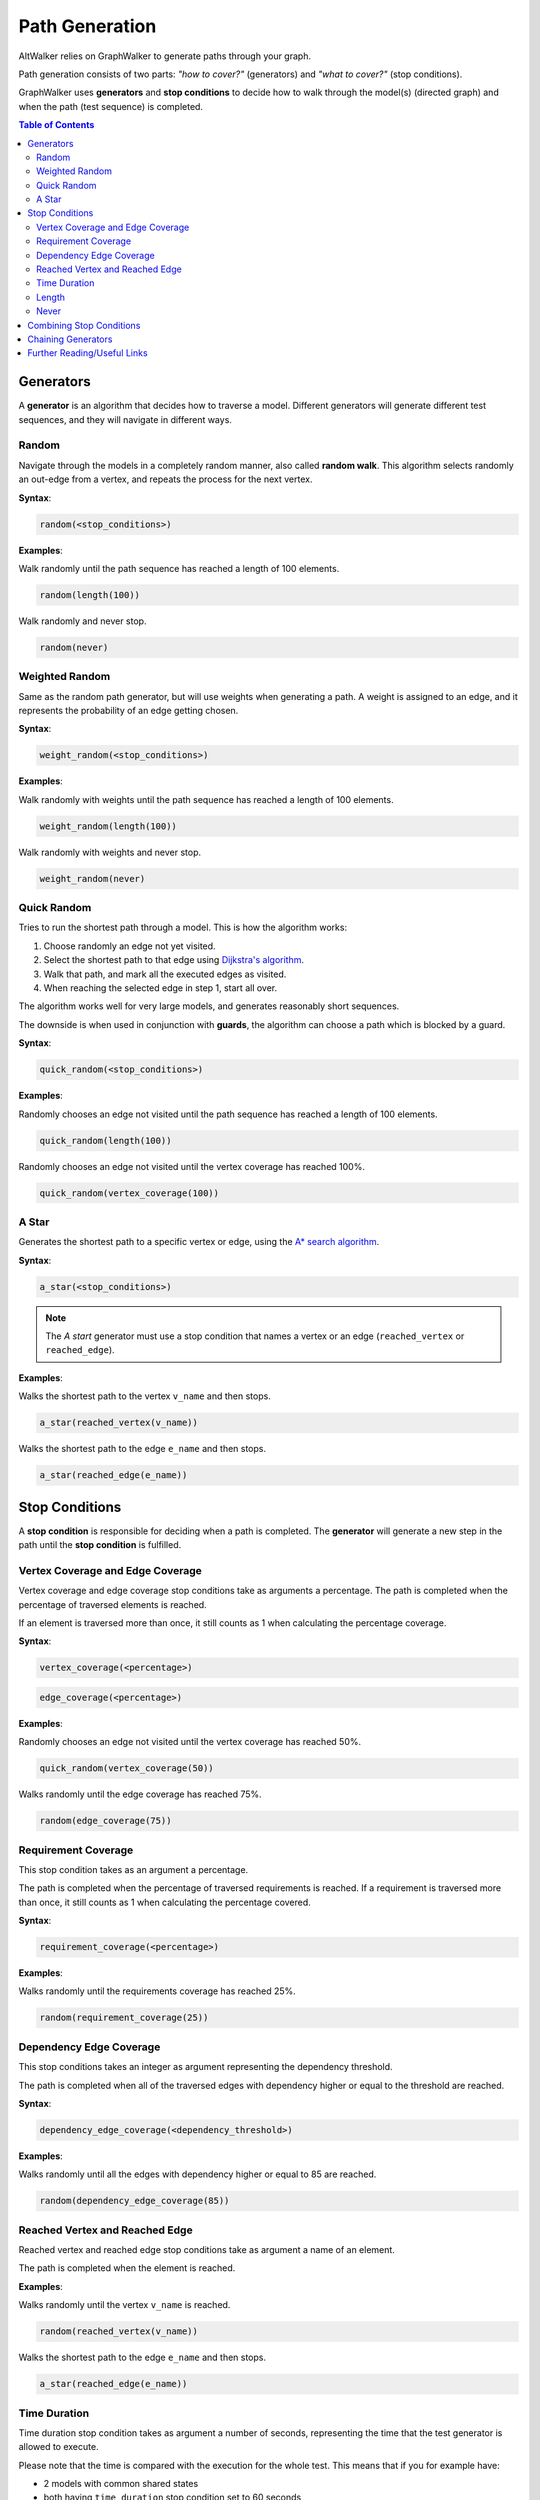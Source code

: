 Path Generation
===============

AltWalker relies on GraphWalker to generate paths through your graph.

Path generation consists of two parts: *"how to cover?"* (generators) and
*"what to cover?"* (stop conditions).

GraphWalker uses **generators** and **stop conditions** to decide how to
walk through the model(s) (directed graph) and when the path (test sequence) is
completed.

.. contents:: Table of Contents
    :local:


Generators
----------

A **generator** is an algorithm that decides how to traverse a model. Different
generators will generate different test sequences, and they will navigate in
different ways.

Random
~~~~~~

Navigate through the models in a completely random manner, also called
**random walk**. This algorithm selects randomly an out-edge from a vertex,
and repeats the process for the next vertex.

**Syntax**:

.. code::

    random(<stop_conditions>)

**Examples**:

Walk randomly until the path sequence has reached a length of 100 elements.

.. code::

    random(length(100))

Walk randomly and never stop.

.. code::

    random(never)


Weighted Random
~~~~~~~~~~~~~~~

Same as the random path generator, but will use weights when generating a
path. A weight is assigned to an edge, and it represents the probability
of an edge getting chosen.

**Syntax**:

.. code::

    weight_random(<stop_conditions>)

**Examples**:

Walk randomly with weights until the path sequence has reached a length of 100
elements.

.. code::

    weight_random(length(100))

Walk randomly with weights and never stop.

.. code::

    weight_random(never)

Quick Random
~~~~~~~~~~~~

Tries to run the shortest path through a model. This is how
the algorithm works:

1. Choose randomly an edge not yet visited.
2. Select the shortest path to that edge using `Dijkstra's algorithm <https://en.wikipedia.org/wiki/Dijkstra%27s_algorithm>`_.
3. Walk that path, and mark all the executed edges as visited.
4. When reaching the selected edge in step 1, start all over.

The algorithm works well for very large models, and generates reasonably short
sequences.

The downside is when used in conjunction with **guards**, the
algorithm can choose a path which is blocked by a guard.

**Syntax**:

.. code::

    quick_random(<stop_conditions>)

**Examples**:

Randomly chooses an edge not visited until the path sequence has reached a
length of 100 elements.

.. code::

    quick_random(length(100))

Randomly chooses an edge not visited until the vertex coverage has reached 100%.

.. code::

    quick_random(vertex_coverage(100))

A Star
~~~~~~

Generates the shortest path to a specific vertex or edge, using the
`A* search algorithm <https://en.wikipedia.org/wiki/A*_search_algorithm>`_.

**Syntax**:

.. code::

    a_star(<stop_conditions>)

.. note::

    The *A start* generator must use a stop condition that names a vertex
    or an edge (``reached_vertex`` or ``reached_edge``).


**Examples**:

Walks the shortest path to the vertex ``v_name`` and then stops.

.. code::

    a_star(reached_vertex(v_name))

Walks the shortest path to the edge ``e_name`` and then stops.

.. code::

    a_star(reached_edge(e_name))



Stop Conditions
---------------

A **stop condition** is responsible for deciding when a path is completed. The
**generator** will generate a new step in the path until the **stop condition**
is fulfilled.

Vertex Coverage and Edge Coverage
~~~~~~~~~~~~~~~~~~~~~~~~~~~~~~~~~

Vertex coverage and edge coverage stop conditions take as arguments a
percentage. The path is completed when the percentage of traversed
elements is reached.

If an element is traversed more than once, it still counts as 1 when
calculating the percentage coverage.

**Syntax**:

.. code::

    vertex_coverage(<percentage>)

.. code::

    edge_coverage(<percentage>)

**Examples**:

Randomly chooses an edge not visited until the vertex coverage has reached 50%.

.. code::

    quick_random(vertex_coverage(50))


Walks randomly until the edge coverage has reached 75%.

.. code::

    random(edge_coverage(75))


Requirement Coverage
~~~~~~~~~~~~~~~~~~~~

This stop condition takes as an argument a percentage.

The path is completed when the percentage of traversed requirements is reached.
If a requirement is traversed more than once, it still counts as 1 when
calculating the percentage covered.

**Syntax**:

.. code::

    requirement_coverage(<percentage>)

**Examples**:

Walks randomly until the requirements coverage has reached 25%.

.. code::

    random(requirement_coverage(25))


Dependency Edge Coverage
~~~~~~~~~~~~~~~~~~~~~~~~

This stop conditions takes an integer as argument representing the
dependency threshold.

The path is completed when all of the traversed edges with dependency higher or
equal to the threshold are reached.

**Syntax**:

.. code::

    dependency_edge_coverage(<dependency_threshold>)

**Examples**:

Walks randomly until all the edges with dependency higher or equal to 85
are reached.

.. code::

    random(dependency_edge_coverage(85))


Reached Vertex and Reached Edge
~~~~~~~~~~~~~~~~~~~~~~~~~~~~~~~

Reached vertex and reached edge stop conditions take as argument a name of
an element.

The path is completed when the element is reached.

**Examples**:

Walks randomly until the vertex ``v_name`` is reached.

.. code::

    random(reached_vertex(v_name))

Walks the shortest path to the edge ``e_name`` and then stops.

.. code::

    a_star(reached_edge(e_name))


Time Duration
~~~~~~~~~~~~~

Time duration stop condition takes as argument a number of seconds, representing
the time that the test generator is allowed to execute.

Please note that the time is compared with the execution for the whole test.
This means that if you for example have:

* 2 models with common shared states
* both having ``time_duration`` stop condition set to 60 seconds

Then both models will stop executing after 60 seconds, even if one of the
models have not been visited.

.. warning::

    The ``time_duration`` stop condition is not allowed with ``offline`` mode.


**Examples**:

Walks randomly for 500 seconds:

.. code::

    random(time_duration(500))


Length
~~~~~~

Length stop condition takes an integer as argument, representing the total
numbers of edge-vertex pairs generated by a generator.

For example, if the number is 110, the test sequence would be 220 elements
(110 pairs of edges and vertices).

**Examples**:

Walks randomly until the path sequence has reached a length of 24 elements:

.. code::

    random(length(24))

Never
~~~~~

This special stop condition will never stop the generator.


.. warning::

    The ``never`` stop condition is not allowed with ``offline`` mode.


**Examples**:

Walks randomly forever:

.. code::

    random(never)


Combining Stop Conditions
-------------------------

Multiple stop conditions can be set using logical `or`, `and`, `||`, `&&`.

**Examples**:

Walks randomly until the edge coverage has reached 100%, or we have
executed for 500 seconds.

.. code::

    random(edge_coverage(100) or time_duration(500))

Walks randomly until the edge coverage has reached 100%, and it reached
the vertex: ``v_name``.

.. code::

    random(reached_vertex(v_name) && edge_coverage(100))

Chaining Generators
-------------------

Generators can be chained one after another.

**Examples**:

Walks randomly until the edge coverage has reached 100% and
it reached the vertex: ``v_name``. Then starts walking randomly
for 1 hour.

.. code::

    random(reached_vertex(v_name) and edge_coverage(100)) random(time_duration(3600))


Further Reading/Useful Links
----------------------------

* `GraphWalker Documentation on Generators and Stop Conditions <https://github.com/GraphWalker/graphwalker-project/wiki/Generators-and-stop-conditions>`_
* `A* search algorithm <https://en.wikipedia.org/wiki/A*_search_algorithm>`_
* `Dijkstra's algorithm <https://en.wikipedia.org/wiki/Dijkstra%27s_algorithm>`_
